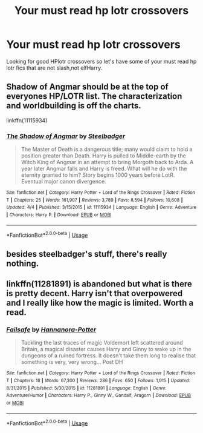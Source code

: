 #+TITLE: Your must read hp lotr crossovers

* Your must read hp lotr crossovers
:PROPERTIES:
:Author: thedavey2
:Score: 1
:DateUnix: 1526410570.0
:DateShort: 2018-May-15
:FlairText: Recommendation
:END:
Looking for good HPlotr crossovers so let's have some of your must read hp lotr fics that are not slash,not elfHarry.


** Shadow of Angmar should be at the top of everyones HP/LOTR list. The characterization and worldbuilding is off the charts.

linkffn(11115934)
:PROPERTIES:
:Author: QQwas
:Score: 9
:DateUnix: 1526411786.0
:DateShort: 2018-May-15
:END:

*** [[https://www.fanfiction.net/s/11115934/1/][*/The Shadow of Angmar/*]] by [[https://www.fanfiction.net/u/5291694/Steelbadger][/Steelbadger/]]

#+begin_quote
  The Master of Death is a dangerous title; many would claim to hold a position greater than Death. Harry is pulled to Middle-earth by the Witch King of Angmar in an attempt to bring Morgoth back to Arda. A year later Angmar falls and Harry is freed. What will he do with the eternity granted to him? Story begins 1000 years before LotR. Eventual major canon divergence.
#+end_quote

^{/Site/:} ^{fanfiction.net} ^{*|*} ^{/Category/:} ^{Harry} ^{Potter} ^{+} ^{Lord} ^{of} ^{the} ^{Rings} ^{Crossover} ^{*|*} ^{/Rated/:} ^{Fiction} ^{T} ^{*|*} ^{/Chapters/:} ^{25} ^{*|*} ^{/Words/:} ^{161,907} ^{*|*} ^{/Reviews/:} ^{3,789} ^{*|*} ^{/Favs/:} ^{8,594} ^{*|*} ^{/Follows/:} ^{10,608} ^{*|*} ^{/Updated/:} ^{4/4} ^{*|*} ^{/Published/:} ^{3/15/2015} ^{*|*} ^{/id/:} ^{11115934} ^{*|*} ^{/Language/:} ^{English} ^{*|*} ^{/Genre/:} ^{Adventure} ^{*|*} ^{/Characters/:} ^{Harry} ^{P.} ^{*|*} ^{/Download/:} ^{[[http://www.ff2ebook.com/old/ffn-bot/index.php?id=11115934&source=ff&filetype=epub][EPUB]]} ^{or} ^{[[http://www.ff2ebook.com/old/ffn-bot/index.php?id=11115934&source=ff&filetype=mobi][MOBI]]}

--------------

*FanfictionBot*^{2.0.0-beta} | [[https://github.com/tusing/reddit-ffn-bot/wiki/Usage][Usage]]
:PROPERTIES:
:Author: FanfictionBot
:Score: 2
:DateUnix: 1526411812.0
:DateShort: 2018-May-15
:END:


** besides steelbadger's stuff, there's really nothing.
:PROPERTIES:
:Author: Lord_Anarchy
:Score: 7
:DateUnix: 1526412292.0
:DateShort: 2018-May-15
:END:


** linkffn(11281891) is abandoned but what is there is pretty decent. Harry isn't that overpowered and I really like how the magic is limited. Worth a read.
:PROPERTIES:
:Author: moomoogoat
:Score: 2
:DateUnix: 1526419538.0
:DateShort: 2018-May-16
:END:

*** [[https://www.fanfiction.net/s/11281891/1/][*/Failsafe/*]] by [[https://www.fanfiction.net/u/416453/Hannanora-Potter][/Hannanora-Potter/]]

#+begin_quote
  Tackling the last traces of magic Voldemort left scattered around Britain, a magical disaster causes Harry and Ginny to wake up in the dungeons of a ruined fortress. It doesn't take them long to realise that something is very, very wrong... Post DH
#+end_quote

^{/Site/:} ^{fanfiction.net} ^{*|*} ^{/Category/:} ^{Harry} ^{Potter} ^{+} ^{Lord} ^{of} ^{the} ^{Rings} ^{Crossover} ^{*|*} ^{/Rated/:} ^{Fiction} ^{T} ^{*|*} ^{/Chapters/:} ^{18} ^{*|*} ^{/Words/:} ^{67,300} ^{*|*} ^{/Reviews/:} ^{286} ^{*|*} ^{/Favs/:} ^{650} ^{*|*} ^{/Follows/:} ^{1,015} ^{*|*} ^{/Updated/:} ^{8/31/2015} ^{*|*} ^{/Published/:} ^{5/30/2015} ^{*|*} ^{/id/:} ^{11281891} ^{*|*} ^{/Language/:} ^{English} ^{*|*} ^{/Genre/:} ^{Adventure/Humor} ^{*|*} ^{/Characters/:} ^{Harry} ^{P.,} ^{Ginny} ^{W.,} ^{Gandalf,} ^{Aragorn} ^{*|*} ^{/Download/:} ^{[[http://www.ff2ebook.com/old/ffn-bot/index.php?id=11281891&source=ff&filetype=epub][EPUB]]} ^{or} ^{[[http://www.ff2ebook.com/old/ffn-bot/index.php?id=11281891&source=ff&filetype=mobi][MOBI]]}

--------------

*FanfictionBot*^{2.0.0-beta} | [[https://github.com/tusing/reddit-ffn-bot/wiki/Usage][Usage]]
:PROPERTIES:
:Author: FanfictionBot
:Score: 1
:DateUnix: 1526419551.0
:DateShort: 2018-May-16
:END:
